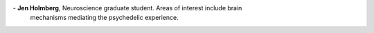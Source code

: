 .. title: People
.. slug: people
.. date: 2023-03-24 23:52:52 UTC-07:00
.. tags: neuroscience, people, graduate, postdoc
.. category: neuroscience
.. link: 
.. description: 
.. type: text

.. list-table:: 
  :header-rows: 0

  * - .. image:: /images/people/Regression.Jack.png
    - :strong:`Jack Gallant`, PhD. Head of lab.

  * - .. image:: /images/people/Matteo.ViscontidOC.jpg
    - :strong:`Matteo Visconti di Oleggio Castello`, PhD. Senior postdoc. Areas of interest
      include individual differences, clinical applications of functional imaging,
      and fMRI methods development.

  * - .. image:: /images/people/Tom.DuprelaTour.png
    - :strong:`Tom Dupre la Tour`, PhD. Postdoc. Areas of interest include algorithms for
      brain data processing, and applications of data science to improve fMRI.

  * - .. image:: /images/people/Tianjiao.Zhang.jpg
    - :strong:`Tianjiao Zhang`, PhD. Postdoc. Areas of interest include studies of the human
      navigation system, and fMRI studies in VR.

  * - .. image:: /images/people/Christine.Tseng.jpg
    - :strong:`Christine Tseng`, PhD. Postdoc. Areas of interest include brain systems
      mediating concepts of the self and others, and language processing.

  * - .. image:: /images/people/Michele.Winter.jpg
    - :strong:`Michele Winter`, Vision Science graduate student. Areas of interest include
      computational modeling of neurophysiology data.

  * - .. image:: /images/people/Lily.Gong.jpg
    - :strong:`Lily Gong`, Neuroscience graduate student. Areas of interest includea bilungual
      language processing, and reading.

  * - .. image:: /images/people/Catherine.Chen.jpg
    - :strong:`Catherine Chen`, EECS graduate student. Areas of interest include brain representations
      of linguistic and spatial relationships, and bilingualism.

  * - .. image:: /images/people/Emily.Meschke.jpg
    - :strong:`Emily Meschke`, Neuroscience graduate student. Areas of interest include
      development of new methods for recovering and interpreting brain networks.

  * - .. image:: /images/people/Amanda.Lebel.jpg
    - :strong:`Amanda Lebel`, Neuroscience graduate student. Areas of interest include
      functional imaging of the cerebellum, and dyslexia.

  * - .. image:: /images/people/Alicia.Zeng.jpg
    - :strong:`Alicia Zeng`, Biophysics graduate student. Areas of interest include computational 
      modeling of clinical deep-brain stimulation data.

  * - .. image:: /images/people/CheolJun.Cho.jpg
    - :strong:`Cheol Jun Cho`, EECS graduate student. Areas of interest include 
      language, navigation, and using deep networks in data analysis
      and modeling.

  * - .. image:: /images/people/Jen.Holmberg.jpg
\    - :strong:`Jen Holmberg`, Neuroscience graduate student. Areas of interest include brain
      mechanisms mediating the psychedelic experience.
